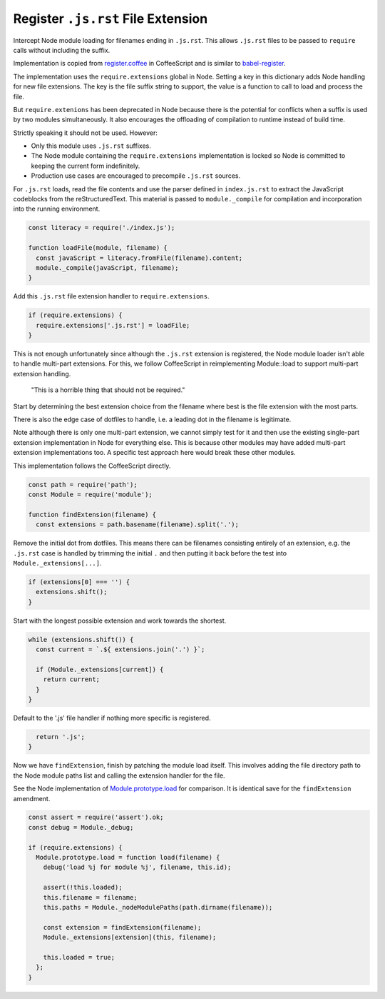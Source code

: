 Register ``.js.rst`` File Extension
-----------------------------------
Intercept Node module loading for filenames ending in ``.js.rst``. This allows
``.js.rst`` files to be passed to ``require`` calls without including the
suffix.

Implementation is copied from `register.coffee`_ in CoffeeScript and is similar
to `babel-register`_.

.. _register.coffee: https://github.com/jashkenas/coffeescript/tree/master/src/register.coffee
.. _babel-register: https://github.com/babel/babel/tree/master/packages/babel-register

The implementation uses the ``require.extensions`` global in Node. Setting a
key in this dictionary adds Node handling for new file extensions. The key is
the file suffix string to support, the value is a function to call to load and
process the file.

But ``require.extenions`` has been deprecated in Node because there is the
potential for conflicts when a suffix is used by two modules simultaneously.
It also encourages the offloading of compilation to runtime instead of build
time.

Strictly speaking it should not be used. However:

- Only this module uses ``.js.rst`` suffixes.
- The Node module containing the ``require.extensions`` implementation is
  locked so Node is committed to keeping the current form indefinitely.
- Production use cases are encouraged to precompile ``.js.rst`` sources.

For ``.js.rst`` loads, read the file contents and use the parser defined in
``index.js.rst`` to extract the JavaScript codeblocks from the reStructuredText.
This material is passed to ``module._compile`` for compilation and incorporation
into the running environment.

.. code-block:: javascript

    const literacy = require('./index.js');

    function loadFile(module, filename) {
      const javaScript = literacy.fromFile(filename).content;
      module._compile(javaScript, filename);
    }

Add this ``.js.rst`` file extension handler to ``require.extensions``.

.. code-block:: javascript

    if (require.extensions) {
      require.extensions['.js.rst'] = loadFile;
    }

This is not enough unfortunately since although the ``.js.rst`` extension is
registered, the Node module loader isn't able to handle multi-part extensions.
For this, we follow CoffeeScript in reimplementing Module::load to support
multi-part extension handling.

    "This is a horrible thing that should not be required."

Start by determining the best extension choice from the filename where best is
the file extension with the most parts.

There is also the edge case of dotfiles to handle, i.e. a leading dot in the
filename is legitimate.

Note although there is only one multi-part extension, we cannot simply test
for it and then use the existing single-part extension implementation in Node
for everything else. This is because other modules may have added multi-part
extension implementations too. A specific test approach here would break these
other modules.

This implementation follows the CoffeeScript directly.

.. code-block:: javascript

    const path = require('path');
    const Module = require('module');

    function findExtension(filename) {
      const extensions = path.basename(filename).split('.');

Remove the initial dot from dotfiles. This means there can be filenames
consisting entirely of an extension, e.g. the ``.js.rst`` case is handled by
trimming the initial ``.`` and then putting it back before the test into
``Module._extensions[...]``.

.. code-block:: javascript

      if (extensions[0] === '') {
        extensions.shift();
      }

Start with the longest possible extension and work towards the shortest.

.. code-block:: javascript

      while (extensions.shift()) {
        const current = `.${ extensions.join('.') }`;

        if (Module._extensions[current]) {
          return current;
        }
      }

Default to the '.js' file handler if nothing more specific is registered.

.. code-block:: javascript

      return '.js';
    }

Now we have ``findExtension``, finish by patching the module load itself.
This involves adding the file directory path to the Node module paths list
and calling the extension handler for the file.

See the Node implementation of `Module.prototype.load`_ for comparison. It is
identical save for the ``findExtension`` amendment.

.. _Module.prototype.load: https://github.com/nodejs/node/blob/c83d9bbffbe879f9d67f72c14213139616ec4302/lib/module.js#L497

.. code-block:: javascript

    const assert = require('assert').ok;
    const debug = Module._debug;

    if (require.extensions) {
      Module.prototype.load = function load(filename) {
        debug('load %j for module %j', filename, this.id);

        assert(!this.loaded);
        this.filename = filename;
        this.paths = Module._nodeModulePaths(path.dirname(filename));

        const extension = findExtension(filename);
        Module._extensions[extension](this, filename);

        this.loaded = true;
      };
    }
